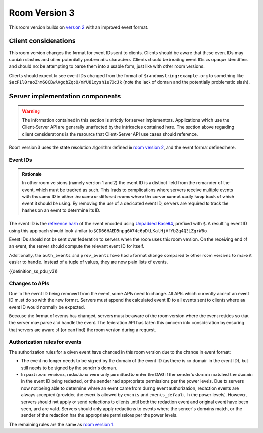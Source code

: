 .. Copyright 2018-2019 New Vector Ltd
..
.. Licensed under the Apache License, Version 2.0 (the "License");
.. you may not use this file except in compliance with the License.
.. You may obtain a copy of the License at
..
..     http://www.apache.org/licenses/LICENSE-2.0
..
.. Unless required by applicable law or agreed to in writing, software
.. distributed under the License is distributed on an "AS IS" BASIS,
.. WITHOUT WARRANTIES OR CONDITIONS OF ANY KIND, either express or implied.
.. See the License for the specific language governing permissions and
.. limitations under the License.

Room Version 3
==============

This room version builds on `version 2 <v2.html>`_ with an improved event format.

.. note:
   All requirements listed in this room version specification are scoped to rooms
   which actually use this room version. For example, a requirement of "all APIs must
   accept the new event format" does in fact apply to all APIs, but only so much as
   where the contextual room of the request is using this room version. Rooms using
   other room versions should not be affected by these sweeping requirements.


Client considerations
---------------------

This room version changes the format for event IDs sent to clients. Clients should be
aware that these event IDs may contain slashes and other potentially problematic
characters. Clients should be treating event IDs as opaque identifiers and should not
be attempting to parse them into a usable form, just like with other room versions.

Clients should expect to see event IDs changed from the format of ``$randomstring:example.org``
to something like ``$acR1l0raoZnm60CBwAVgqbZqoO/mYU81xysh1u7XcJk`` (note the lack of
domain and the potentially problematic slash).


Server implementation components
--------------------------------

.. WARNING::
   The information contained in this section is strictly for server implementors.
   Applications which use the Client-Server API are generally unaffected by the
   intricacies contained here. The section above regarding client considerations
   is the resource that Client-Server API use cases should reference.


Room version 3 uses the state resolution algorithm defined in `room version 2 <v2.html>`_,
and the event format defined here.

Event IDs
~~~~~~~~~

.. admonition:: Rationale

   In other room versions (namely version 1 and 2) the event ID is a distinct field
   from the remainder of the event, which must be tracked as such. This leads to
   complications where servers receive multiple events with the same ID in either the
   same or different rooms where the server cannot easily keep track of which event it
   should be using. By removing the use of a dedicated event ID, servers are required
   to track the hashes on an event to determine its ID.

The event ID is the `reference hash`_ of the event encoded using `Unpadded Base64`_,
prefixed with ``$``. A resulting event ID using this approach should look similar to
``$CD66HAED5npg6074c6pDtLKalHjVfYb2q4Q3LZgrW6o``.

Event IDs should not be sent over federation to servers when the room uses
this room version. On the receiving end of an event, the server should compute
the relevant event ID for itself.

Additionally, the ``auth_events`` and ``prev_events`` have had a format change
compared to other room versions to make it easier to handle. Instead of a tuple
of values, they are now plain lists of events.

{{definition_ss_pdu_v3}}

Changes to APIs
~~~~~~~~~~~~~~~

Due to the event ID being removed from the event, some APIs need to change. All
APIs which currently accept an event ID must do so with the new format. Servers
must append the calculated event ID to all events sent to clients where an event
ID would normally be expected.

Because the format of events has changed, servers must be aware of the room version
where the event resides so that the server may parse and handle the event. The
federation API has taken this concern into consideration by ensuring that servers
are aware of (or can find) the room version during a request.

Authorization rules for events
~~~~~~~~~~~~~~~~~~~~~~~~~~~~~~

The authorization rules for a given event have changed in this room version due
to the change in event format:

* The event no longer needs to be signed by the domain of the event ID (as there
  is no domain in the event ID), but still needs to be signed by the sender's
  domain.

* In past room versions, redactions were only permitted to enter the DAG if the
  sender's domain matched the domain in the event ID being redacted, or the sender
  had appropriate permissions per the power levels. Due to servers now not being
  able to determine where an event came from during event authorization, redaction
  events are always accepted (provided the event is allowed by ``events`` and
  ``events_default`` in the power levels). However, servers should not apply or send
  redactions to clients until both the redaction event and original event have been
  seen, and are valid. Servers should only apply redactions to events where the
  sender's domains match, or the sender of the redaction has the appropriate
  permissions per the power levels.


The remaining rules are the same as `room version 1 <v1.html#authorization-rules>`_.


.. _`Unpadded Base64`:  ../../appendices.html#unpadded-base64
.. _`Canonical JSON`: ../../appendices.html#canonical-json
.. _`Signing Events`: ../../server_server/r0.1.1.html#signing-events
.. _`reference hash`: ../../server_server/r0.1.1.html#reference-hashes
